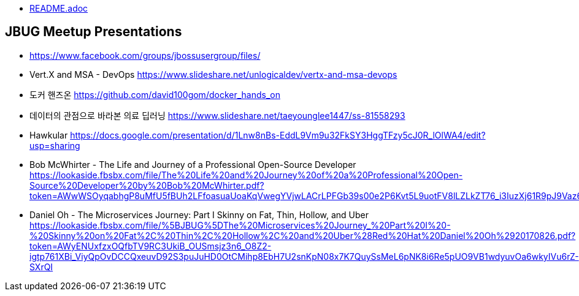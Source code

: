 * link:README.adoc[README.adoc]

== JBUG Meetup Presentations
* https://www.facebook.com/groups/jbossusergroup/files/
* Vert.X and MSA - DevOps https://www.slideshare.net/unlogicaldev/vertx-and-msa-devops
* 도커 핸즈온 https://github.com/david100gom/docker_hands_on
* 데이터의 관점으로 바라본 의료 딥러닝 https://www.slideshare.net/taeyounglee1447/ss-81558293
* Hawkular https://docs.google.com/presentation/d/1Lnw8nBs-EddL9Vm9u32FkSY3HggTFzy5cJ0R_lOlWA4/edit?usp=sharing
* Bob McWhirter - The Life and Journey of a Professional Open-Source Developer https://lookaside.fbsbx.com/file/The%20Life%20and%20Journey%20of%20a%20Professional%20Open-Source%20Developer%20by%20Bob%20McWhirter.pdf?token=AWwWSOyqabhgP8uMfU5fBUh2LFfoasuaUoaKqVwegYVjwLACrLPFGb39s00e2P6Kvt5L9uotFV8lLZLkZT76_i3IuzXj61R9pJ9Vaz6G87B9an6NbY1qgwaVhTVh2Ri_VsZSZdu5unRdCJOPFnUWOmd1
* Daniel Oh - The Microservices Journey: Part I Skinny on Fat, Thin, Hollow, and Uber https://lookaside.fbsbx.com/file/%5BJBUG%5DThe%20Microservices%20Journey_%20Part%20I%20-%20Skinny%20on%20Fat%2C%20Thin%2C%20Hollow%2C%20and%20Uber%28Red%20Hat%20Daniel%20Oh%2920170826.pdf?token=AWyENUxfzxOQfbTV9RC3UkiB_OUSmsjz3n6_O8Z2-igtp761XBi_ViyQpOvDCCQxeuvD92S3puJuHD0OtCMihp8EbH7U2snKpN08x7K7QuySsMeL6pNK8i6Re5pUO9VB1wdyuvOa6wkyIVu6rZ-SXrQI
